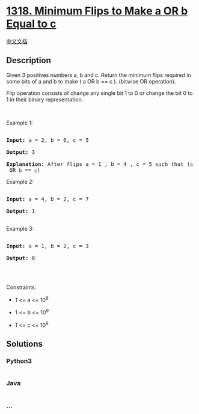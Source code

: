 * [[https://leetcode.com/problems/minimum-flips-to-make-a-or-b-equal-to-c][1318.
Minimum Flips to Make a OR b Equal to c]]
  :PROPERTIES:
  :CUSTOM_ID: minimum-flips-to-make-a-or-b-equal-to-c
  :END:
[[./solution/1300-1399/1318.Minimum Flips to Make a OR b Equal to c/README.org][中文文档]]

** Description
   :PROPERTIES:
   :CUSTOM_ID: description
   :END:

#+begin_html
  <p>
#+end_html

Given 3 positives numbers a, b and c. Return the minimum flips required
in some bits of a and b to make ( a OR b == c ). (bitwise OR operation).

Flip operation consists of change any single bit 1 to 0 or change the
bit 0 to 1 in their binary representation.

#+begin_html
  </p>
#+end_html

#+begin_html
  <p>
#+end_html

 

#+begin_html
  </p>
#+end_html

#+begin_html
  <p>
#+end_html

Example 1:

#+begin_html
  </p>
#+end_html

#+begin_html
  <p>
#+end_html

#+begin_html
  </p>
#+end_html

#+begin_html
  <pre>

  <strong>Input:</strong> a = 2, b = 6, c = 5

  <strong>Output:</strong> 3

  <strong>Explanation: </strong>After flips a = 1 , b = 4 , c = 5 such that (<code>a</code> OR <code>b</code> == <code>c</code>)</pre>
#+end_html

#+begin_html
  <p>
#+end_html

Example 2:

#+begin_html
  </p>
#+end_html

#+begin_html
  <pre>

  <strong>Input:</strong> a = 4, b = 2, c = 7

  <strong>Output:</strong> 1

  </pre>
#+end_html

#+begin_html
  <p>
#+end_html

Example 3:

#+begin_html
  </p>
#+end_html

#+begin_html
  <pre>

  <strong>Input:</strong> a = 1, b = 2, c = 3

  <strong>Output:</strong> 0

  </pre>
#+end_html

#+begin_html
  <p>
#+end_html

 

#+begin_html
  </p>
#+end_html

#+begin_html
  <p>
#+end_html

Constraints:

#+begin_html
  </p>
#+end_html

#+begin_html
  <ul>
#+end_html

#+begin_html
  <li>
#+end_html

1 <= a <= 10^9

#+begin_html
  </li>
#+end_html

#+begin_html
  <li>
#+end_html

1 <= b <= 10^9

#+begin_html
  </li>
#+end_html

#+begin_html
  <li>
#+end_html

1 <= c <= 10^9

#+begin_html
  </li>
#+end_html

#+begin_html
  </ul>
#+end_html

** Solutions
   :PROPERTIES:
   :CUSTOM_ID: solutions
   :END:

#+begin_html
  <!-- tabs:start -->
#+end_html

*** *Python3*
    :PROPERTIES:
    :CUSTOM_ID: python3
    :END:
#+begin_src python
#+end_src

*** *Java*
    :PROPERTIES:
    :CUSTOM_ID: java
    :END:
#+begin_src java
#+end_src

*** *...*
    :PROPERTIES:
    :CUSTOM_ID: section
    :END:
#+begin_example
#+end_example

#+begin_html
  <!-- tabs:end -->
#+end_html
